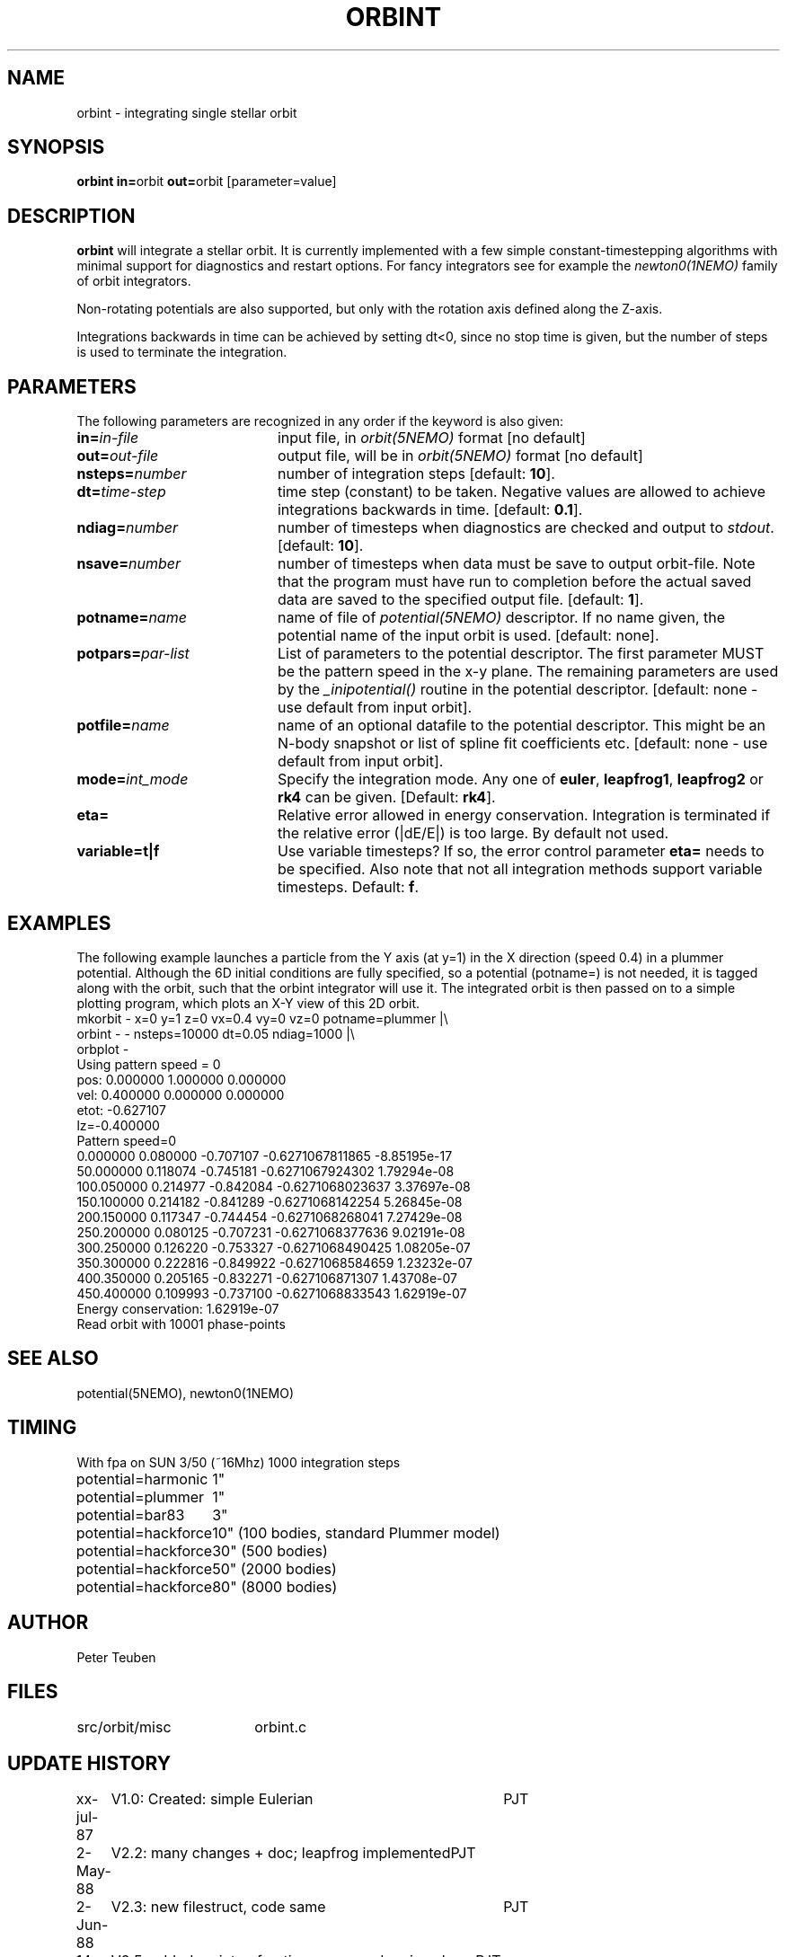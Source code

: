 .TH ORBINT 1NEMO "10 February 2004"
.SH NAME
orbint \- integrating single stellar orbit
.SH SYNOPSIS
.PP
\fBorbint in=\fPorbit \fBout=\fPorbit [parameter=value]
.SH DESCRIPTION
\fBorbint\fP will integrate a stellar orbit. It is currently implemented
with a few simple constant-timestepping algorithms with
minimal support for diagnostics and restart options. For fancy
integrators see for example
the \fInewton0(1NEMO)\fP family of orbit integrators.
.PP
Non-rotating potentials are also supported, but only with the
rotation axis defined along the Z-axis.
.PP
Integrations backwards in time can be achieved by setting dt<0, since no
stop time is given, but the number of steps is used to terminate
the integration.
.SH PARAMETERS
The following parameters are recognized in any order if the keyword is also
given:
.TP 20
\fBin=\fIin-file\fP
input file, in \fIorbit(5NEMO)\fP format [no default]
.TP
\fBout=\fIout-file\fP
output file, will be in \fIorbit(5NEMO)\fP format [no default]
.TP
\fBnsteps=\fInumber\fP
number of integration steps [default: \fB10\fP].
.TP
\fBdt=\fItime-step\fP
time step (constant) to be taken. Negative values are allowed
to achieve integrations backwards in time. [default: \fB0.1\fP].
.TP
\fBndiag=\fInumber\fP
number of timesteps when diagnostics are checked and output
to \fIstdout\fP.
[default: \fB10\fP].
.TP
\fBnsave=\fInumber\fP
number of timesteps when data must be save to output orbit-file.
Note that the program must have run to completion before the
actual saved data are saved to the specified output file.
[default: \fB1\fP].
.TP
\fBpotname=\fIname\fP
name of file of \fIpotential(5NEMO)\fP descriptor. If no name
given, the potential name of the input orbit is used.
[default: none].
.TP
\fBpotpars=\fIpar-list\fP
List of parameters to the potential descriptor. The first
parameter MUST be the pattern speed in the x-y plane.
The remaining parameters are used by the
\fI_inipotential()\fP routine in the potential descriptor.
[default: none - use default from input orbit].
.TP
\fBpotfile=\fIname\fP
name of an optional datafile to the potential descriptor.
This might be an N-body snapshot or list of spline fit
coefficients etc. [default: none - use default from input
orbit].
.TP
\fBmode=\fIint_mode\fP
Specify the integration mode. Any one of \fBeuler\fP,
\fBleapfrog1\fP, \fBleapfrog2\fP or \fBrk4\fP can be given.
[Default: \fBrk4\fP].
.TP
\fBeta=\fP
Relative error allowed in energy conservation. Integration is
terminated if the relative error (|dE/E|) is too large. By default
not used.
.TP
\fBvariable=t|f\fP
Use variable timesteps? If so, the error control parameter
\fBeta=\fP needs to be specified. Also note that not all integration
methods support variable timesteps.
Default: \fBf\fP.
.SH EXAMPLES
The following example launches a particle from the Y axis (at y=1)
in the X direction (speed 0.4) in a plummer potential. Although
the 6D initial conditions are fully specified, so a potential
(potname=) is not needed, it is tagged along with the orbit, such
that the orbint integrator will use it. The integrated orbit is
then passed on to a simple plotting program, which plots an X-Y 
view of this 2D orbit.
.nf
mkorbit - x=0 y=1 z=0 vx=0.4 vy=0 vz=0 potname=plummer |\\
     orbint - - nsteps=10000 dt=0.05 ndiag=1000 |\\
     orbplot -
Using pattern speed = 0
pos: 0.000000 1.000000 0.000000  
vel: 0.400000 0.000000 0.000000  
etot: -0.627107
lz=-0.400000
Pattern speed=0
0.000000 0.080000 -0.707107     -0.6271067811865 -8.85195e-17
50.000000 0.118074 -0.745181     -0.6271067924302 1.79294e-08
100.050000 0.214977 -0.842084     -0.6271068023637 3.37697e-08
150.100000 0.214182 -0.841289     -0.6271068142254 5.26845e-08
200.150000 0.117347 -0.744454     -0.6271068268041 7.27429e-08
250.200000 0.080125 -0.707231     -0.6271068377636 9.02191e-08
300.250000 0.126220 -0.753327     -0.6271068490425 1.08205e-07
350.300000 0.222816 -0.849922     -0.6271068584659 1.23232e-07
400.350000 0.205165 -0.832271      -0.627106871307 1.43708e-07
450.400000 0.109993 -0.737100     -0.6271068833543 1.62919e-07
Energy conservation: 1.62919e-07
Read orbit with 10001 phase-points
.fi

.SH "SEE ALSO"
potential(5NEMO), newton0(1NEMO)
.SH TIMING
.nf
.ta +2.0i
With fpa on SUN 3/50 (~16Mhz) 1000 integration steps
potential=harmonic	1"
potential=plummer	1"
potential=bar83  	3"
potential=hackforce	10" (100 bodies, standard Plummer model)
potential=hackforce	30" (500 bodies)
potential=hackforce	50" (2000 bodies)
potential=hackforce	80" (8000 bodies)
.SH AUTHOR
Peter Teuben
.SH FILES
.nf
.ta +2.5i
src/orbit/misc  	orbint.c
.fi
.SH "UPDATE HISTORY"
.nf
.ta +1.0i +4.0i
xx-jul-87	V1.0: Created: simple Eulerian	PJT
2-May-88	V2.2: many changes + doc; leapfrog implemented	PJT
2-Jun-88	V2.3: new filestruct, code same   	PJT
14-jun-91	V2.5: added variety of options, removed various bugs	PJT
26-mar-92	V2.5b: documented that rot.potentials are OK -   	PJT
24-may-92	V2.6: default potential now taken from orbit	PJT
9-jun-92	V2.7: fixed rotating potential bug	PJT
19-apr-95	V3.1: various, rk4 is now default integrator	PJT
3-feb-98	V3.4: added eta= to control termination if errors bad 	PJT
19-feb-03	examples...	PJT
10-feb-04	V4.0: started variable timestepping	PJT
.fi

